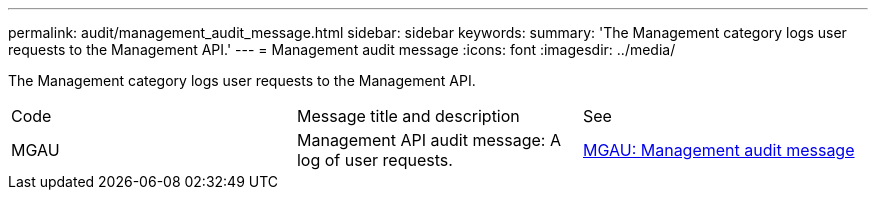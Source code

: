 ---
permalink: audit/management_audit_message.html
sidebar: sidebar
keywords: 
summary: 'The Management category logs user requests to the Management API.'
---
= Management audit message
:icons: font
:imagesdir: ../media/

[.lead]
The Management category logs user requests to the Management API.

|===
| Code| Message title and description| See
a|
MGAU
a|
Management API audit message: A log of user requests.
a|
link:mgau_management_audit_message.md#[MGAU: Management audit message]
|===
